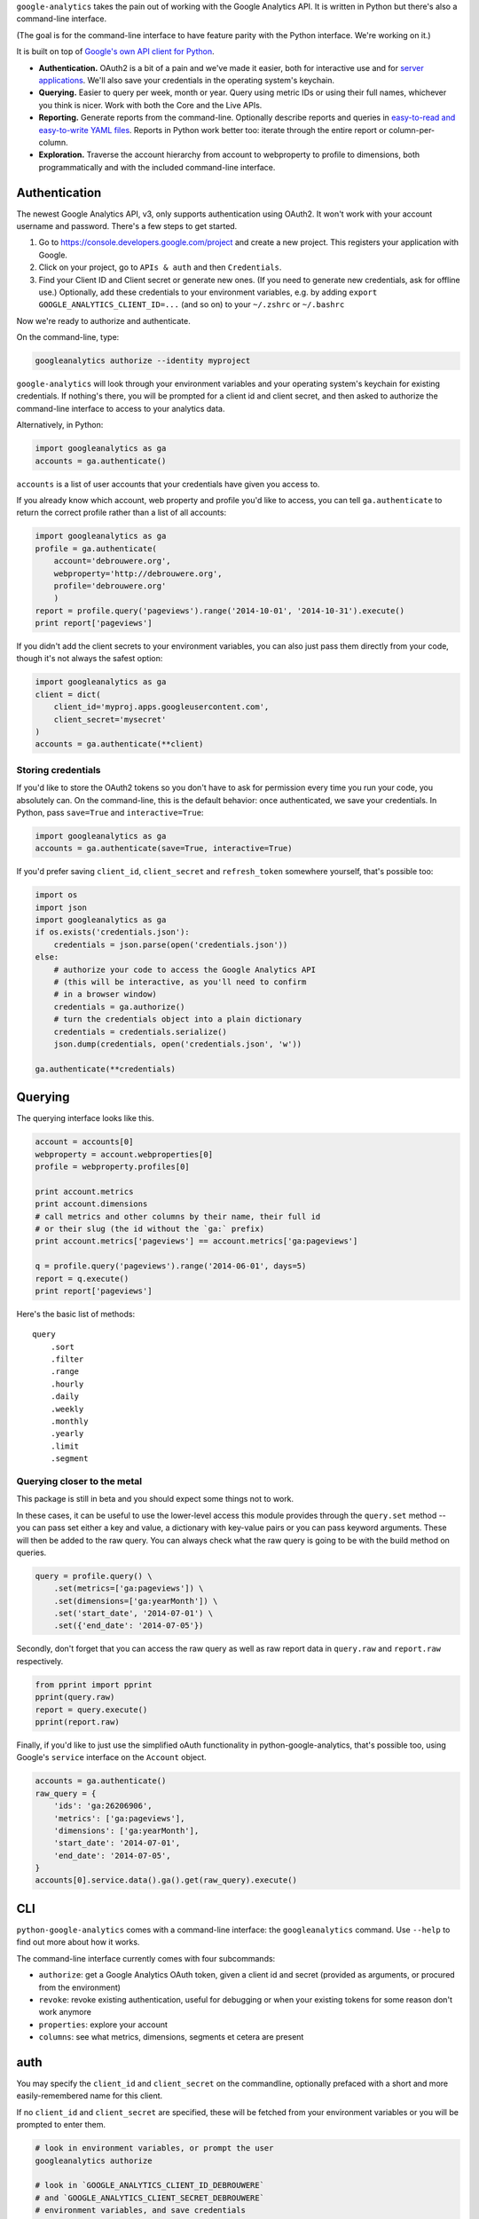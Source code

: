 ``google-analytics`` takes the pain out of working with the Google
Analytics API. It is written in Python but there's also a command-line
interface.

(The goal is for the command-line interface to have feature parity with
the Python interface. We're working on it.)

It is built on top of `Google's own API client for
Python <https://developers.google.com/api-client-library/python/start/installation>`__.

-  **Authentication.** OAuth2 is a bit of a pain and we've made it
   easier, both for interactive use and for `server
   applications <https://github.com/debrouwere/google-analytics/blob/master/examples/server.py>`__.
   We'll also save your credentials in the operating system's keychain.
-  **Querying.** Easier to query per week, month or year. Query using
   metric IDs or using their full names, whichever you think is nicer.
   Work with both the Core and the Live APIs.
-  **Reporting.** Generate reports from the command-line. Optionally
   describe reports and queries in `easy-to-read and easy-to-write YAML
   files <https://github.com/debrouwere/google-analytics/blob/master/examples/query.yml>`__.
   Reports in Python work better too: iterate through the entire report
   or column-per-column.
-  **Exploration.** Traverse the account hierarchy from account to
   webproperty to profile to dimensions, both programmatically and with
   the included command-line interface.

Authentication
--------------

The newest Google Analytics API, v3, only supports authentication using
OAuth2. It won't work with your account username and password. There's a
few steps to get started.

1. Go to https://console.developers.google.com/project and create a new
   project. This registers your application with Google.
2. Click on your project, go to ``APIs & auth`` and then
   ``Credentials``.
3. Find your Client ID and Client secret or generate new ones. (If you
   need to generate new credentials, ask for offline use.) Optionally,
   add these credentials to your environment variables, e.g. by adding
   ``export GOOGLE_ANALYTICS_CLIENT_ID=...`` (and so on) to your
   ``~/.zshrc`` or ``~/.bashrc``

Now we're ready to authorize and authenticate.

On the command-line, type:

.. code:: shell

    googleanalytics authorize --identity myproject

``google-analytics`` will look through your environment variables and
your operating system's keychain for existing credentials. If nothing's
there, you will be prompted for a client id and client secret, and then
asked to authorize the command-line interface to access to your
analytics data.

Alternatively, in Python:

.. code:: python

    import googleanalytics as ga
    accounts = ga.authenticate()

``accounts`` is a list of user accounts that your credentials have given
you access to.

If you already know which account, web property and profile you'd like
to access, you can tell ``ga.authenticate`` to return the correct
profile rather than a list of all accounts:

.. code:: python

    import googleanalytics as ga
    profile = ga.authenticate(
        account='debrouwere.org', 
        webproperty='http://debrouwere.org', 
        profile='debrouwere.org'
        )
    report = profile.query('pageviews').range('2014-10-01', '2014-10-31').execute()
    print report['pageviews']

If you didn't add the client secrets to your environment variables, you
can also just pass them directly from your code, though it's not always
the safest option:

.. code:: python

    import googleanalytics as ga
    client = dict(
        client_id='myproj.apps.googleusercontent.com', 
        client_secret='mysecret'
    )
    accounts = ga.authenticate(**client)

Storing credentials
~~~~~~~~~~~~~~~~~~~

If you'd like to store the OAuth2 tokens so you don't have to ask for
permission every time you run your code, you absolutely can. On the
command-line, this is the default behavior: once authenticated, we save
your credentials. In Python, pass ``save=True`` and
``interactive=True``:

.. code:: python

    import googleanalytics as ga
    accounts = ga.authenticate(save=True, interactive=True)

If you'd prefer saving ``client_id``, ``client_secret`` and
``refresh_token`` somewhere yourself, that's possible too:

.. code:: python

    import os
    import json
    import googleanalytics as ga
    if os.exists('credentials.json'):
        credentials = json.parse(open('credentials.json'))
    else:
        # authorize your code to access the Google Analytics API
        # (this will be interactive, as you'll need to confirm
        # in a browser window)
        credentials = ga.authorize()
        # turn the credentials object into a plain dictionary
        credentials = credentials.serialize()
        json.dump(credentials, open('credentials.json', 'w'))

    ga.authenticate(**credentials)

Querying
--------

The querying interface looks like this.

.. code:: python

    account = accounts[0]
    webproperty = account.webproperties[0]
    profile = webproperty.profiles[0]

    print account.metrics
    print account.dimensions
    # call metrics and other columns by their name, their full id
    # or their slug (the id without the `ga:` prefix)
    print account.metrics['pageviews'] == account.metrics['ga:pageviews']

    q = profile.query('pageviews').range('2014-06-01', days=5)
    report = q.execute()
    print report['pageviews']

Here's the basic list of methods:

::

    query
        .sort
        .filter
        .range
        .hourly
        .daily
        .weekly
        .monthly
        .yearly
        .limit
        .segment

Querying closer to the metal
~~~~~~~~~~~~~~~~~~~~~~~~~~~~

This package is still in beta and you should expect some things not to
work.

In these cases, it can be useful to use the lower-level access this
module provides through the ``query.set`` method -- you can pass set
either a key and value, a dictionary with key-value pairs or you can
pass keyword arguments. These will then be added to the raw query. You
can always check what the raw query is going to be with the build method
on queries.

.. code:: python

    query = profile.query() \
        .set(metrics=['ga:pageviews']) \
        .set(dimensions=['ga:yearMonth']) \
        .set('start_date', '2014-07-01') \
        .set({'end_date': '2014-07-05'})

Secondly, don't forget that you can access the raw query as well as raw
report data in ``query.raw`` and ``report.raw`` respectively.

.. code:: python

    from pprint import pprint
    pprint(query.raw)
    report = query.execute()
    pprint(report.raw)

Finally, if you'd like to just use the simplified oAuth functionality in
python-google-analytics, that's possible too, using Google's ``service``
interface on the ``Account`` object.

.. code:: python

    accounts = ga.authenticate()
    raw_query = {
        'ids': 'ga:26206906', 
        'metrics': ['ga:pageviews'], 
        'dimensions': ['ga:yearMonth'], 
        'start_date': '2014-07-01', 
        'end_date': '2014-07-05', 
    }
    accounts[0].service.data().ga().get(raw_query).execute()

CLI
---

``python-google-analytics`` comes with a command-line interface: the
``googleanalytics`` command. Use ``--help`` to find out more about how
it works.

The command-line interface currently comes with four subcommands:

-  ``authorize``: get a Google Analytics OAuth token, given a client id
   and secret (provided as arguments, or procured from the environment)
-  ``revoke``: revoke existing authentication, useful for debugging or
   when your existing tokens for some reason don't work anymore
-  ``properties``: explore your account
-  ``columns``: see what metrics, dimensions, segments et cetera are
   present

auth
----

You may specify the ``client_id`` and ``client_secret`` on the
commandline, optionally prefaced with a short and more easily-remembered
name for this client.

If no ``client_id`` and ``client_secret`` are specified, these will be
fetched from your environment variables or you will be prompted to enter
them.

.. code:: shell

    # look in environment variables, or prompt the user
    googleanalytics authorize

    # look in `GOOGLE_ANALYTICS_CLIENT_ID_DEBROUWERE` 
    # and `GOOGLE_ANALYTICS_CLIENT_SECRET_DEBROUWERE`
    # environment variables, and save credentials 
    # under `debrouwere` in the keychain
    googleanalytics authorize debrouwere

    # specify client information on the command line
    gash authorize debrouwere myid mysecret

revoke
------

Revoke access to your account. You'll have to ``authorize`` again before
``google-analytics`` will be able to work with your data.

.. code:: shell

    googleanalytics revoke debrouwere

properties
----------

.. code:: shell

    # show all of your accounts
    googleanalytics properties --identity debrouwere
    # show all of the web properties for an account
    googleanalytics properties debrouwere --identity debrouwere
    # show all of the profiles for a web property
    googleanalytics properties debrouwere http://debrouwere.org  --identity debrouwere

columns
-------

.. code:: shell

    # show all of the columns (metrics and dimensions) for a profile
    googleanalytics columns --identity debrouwere
    # find all metrics and dimensions that have "queried" or "pageviews" in their name
    googleanalytics columns queried --identity debrouwere
    googleanalytics columns pageviews --identity debrouwere

